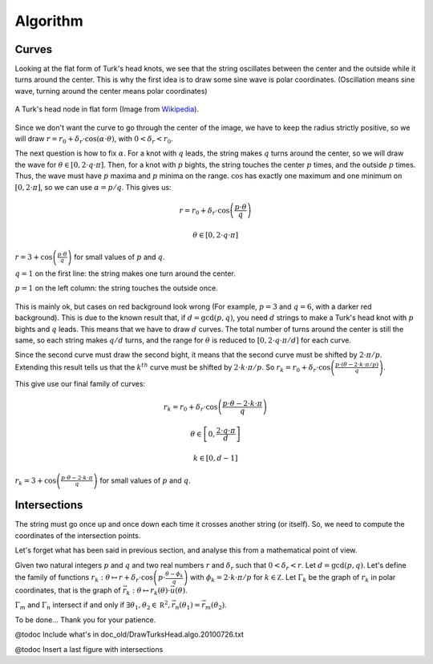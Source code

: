 =========
Algorithm
=========

Curves
======

Looking at the flat form of Turk's head knots, we see that the string oscillates between the center
and the outside while it turns around the center.
This is why the first idea is to draw some sine wave is polar coordinates.
(Oscillation means sine wave, turning around the center means polar coordinates)

.. figure:: https://upload.wikimedia.org/wikipedia/commons/9/94/Turks-head-3-lead-10-bight-doubled.jpg
    :height: 270
    :align: center

    A Turk's head node in flat form (Image from `Wikipedia <https://en.wikipedia.org/wiki/File:Turks-head-3-lead-10-bight-doubled.jpg>`__).

Since we don't want the curve to go through the center of the image, we have to keep the radius strictly positive,
so we will draw :math:`r = r_0+\delta_r \cdot \cos(\alpha \cdot \theta)`, with :math:`0 < \delta_r < r_0`.

The next question is how to fix :math:`\alpha`.
For a knot with :math:`q` leads, the string makes :math:`q` turns around the center, so we will draw the wave for :math:`\theta \in [0, 2 \cdot q \cdot \pi]`.
Then, for a knot with :math:`p` bights, the string touches the center :math:`p` times, and the outside :math:`p` times.
Thus, the wave must have :math:`p` maxima and :math:`p` minima on the range.
:math:`\cos` has exactly one maximum and one minimum on :math:`[0, 2 \cdot \pi]`, so we can use :math:`\alpha=p/q`.
This gives us:

.. math::

    r = r_0 + \delta_r \cdot \cos \left(\frac{p \cdot \theta}{q} \right)

    \theta \in [0, 2 \cdot q \cdot \pi]

.. figure:: wave_for_small_pqs.png
    :align: center

    :math:`r = 3 + \cos \left(\frac{p \cdot \theta}{q} \right)` for small values of :math:`p` and :math:`q`.

    :math:`q = 1` on the first line: the string makes one turn around the center.

    :math:`p = 1` on the left column: the string touches the outside once.

This is mainly ok, but cases on red background look wrong (For example, :math:`p = 3` and :math:`q = 6`, with a darker red background).
This is due to the known result that, if :math:`d = \gcd(p, q)`, you need :math:`d` strings to make a Turk's head knot with :math:`p` bights and :math:`q` leads.
This means that we have to draw :math:`d` curves.
The total number of turns around the center is still the same, so each string makes :math:`q/d` turns,
and the range for :math:`\theta` is reduced to :math:`[0, 2 \cdot q \cdot \pi / d]` for each curve.

Since the second curve must draw the second bight, it means that the second curve must be shifted by :math:`2 \cdot \pi / p`.
Extending this result tells us that the :math:`k^{th}` curve must be shifted by :math:`2 \cdot k \cdot \pi / p`.
So :math:`r_k = r_0 + \delta_r \cdot \cos \left( \frac{p \cdot (\theta - 2 \cdot k \cdot \pi / p)}{q} \right)`.

This give use our final family of curves:

.. math::

    r_k = r_0 + \delta_r \cdot \cos \left( \frac{p \cdot \theta - 2 \cdot k \cdot \pi}{q} \right)

    \theta \in \left[0, \frac{2 \cdot q \cdot \pi}{d} \right]

    k \in [0, d - 1]

.. figure:: families_for_small_pqs.png
    :align: center

    :math:`r_k = 3 + \cos \left(\frac{p \cdot \theta - 2 \cdot k \cdot \pi}{q}\right)` for small values of :math:`p` and :math:`q`.

Intersections
=============

The string must go once up and once down each time it crosses another string (or itself).
So, we need to compute the coordinates of the intersection points.

Let's forget what has been said in previous section, and analyse this from a mathematical point of view.

Given two natural integers :math:`p` and :math:`q` and two real numbers :math:`r` and :math:`\delta_r` such that :math:`0 < \delta_r < r`.
Let :math:`d=\gcd( p, q )`.
Let's define the family of functions :math:`r_k : \theta \mapsto r + \delta_r \cdot \cos\left( p \cdot \frac{\theta - \phi_k}{q} \right)` with :math:`\phi_k = 2 \cdot k \cdot \pi / p` for :math:`k \in \mathbb Z`.
Let :math:`\Gamma_k` be the graph of :math:`r_k` in polar coordinates, that is the graph of :math:`\vec { r_k } : \theta \mapsto r_k( \theta ) \cdot \vec u( \theta )`.

:math:`\Gamma_m` and :math:`\Gamma_n` intersect if and only if :math:`\exists \theta_1, \theta_2 \in \mathbb R^2, \vec {r_n}( \theta_1 ) = \vec {r_m}( \theta_2 )`.

To be done... Thank you for your patience.

@todoc Include what's in doc_old/DrawTurksHead.algo.20100726.txt

@todoc Insert a last figure with intersections
